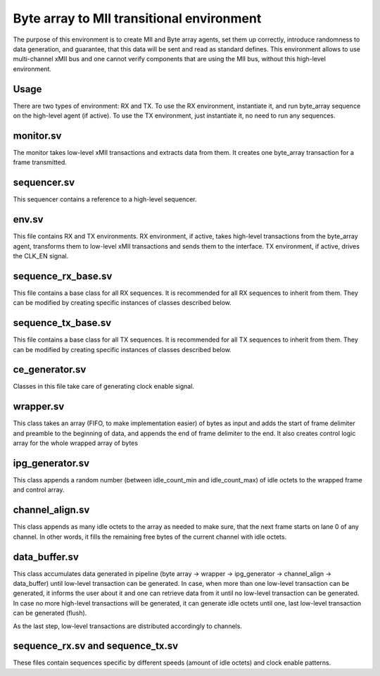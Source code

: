 .. readme.rst: Documentation of Byte array to MII transitional environment
.. Copyright (C) 2022 CESNET z. s. p. o.
.. Author(s): Oliver Gurka   <xgurka00@stud.fit.vutbr.cz>
..
.. SPDX-License-Identifier: BSD-3-Clause

******************************************
Byte array to MII transitional environment
******************************************

The purpose of this environment is to create MII and Byte array agents, set them up correctly, introduce randomness to data generation, and guarantee, that this data will be sent and read as standard defines. This environment allows to use multi-channel xMII bus and one cannot verify components that are using the MII bus, without this high-level environment.

Usage
^^^^^
There are two types of environment: RX and TX. To use the RX environment, instantiate it, and run byte_array sequence on the high-level agent (if active). To use the TX environment, just instantiate it, no need to run any sequences.

monitor.sv
^^^^^^^^^^
The monitor takes low-level xMII transactions and extracts data from them. It creates one byte_array transaction for a frame transmitted.

sequencer.sv
^^^^^^^^^^^^
This sequencer contains a reference to a high-level sequencer.

env.sv
^^^^^^
This file contains RX and TX environments. RX environment, if active, takes high-level transactions from the byte_array agent, transforms them to low-level xMII transactions and sends them to the interface. TX environment, if active, drives the CLK_EN signal.

sequence_rx_base.sv
^^^^^^^^^^^^^^^^^^^
This file contains a base class for all RX sequences. It is recommended for all RX sequences to inherit from them. They can be modified by creating specific instances of classes described below.

sequence_tx_base.sv
^^^^^^^^^^^^^^^^^^^
This file contains a base class for all TX sequences. It is recommended for all TX sequences to inherit from them. They can be modified by creating specific instances of classes described below.

ce_generator.sv
^^^^^^^^^^^^^^^
Classes in this file take care of generating clock enable signal.

wrapper.sv
^^^^^^^^^^
This class takes an array (FIFO, to make implementation easier) of bytes as input and adds the start of frame delimiter and preamble to the beginning of data, and appends the end of frame delimiter to the end. It also creates control logic array for the whole wrapped array of bytes

ipg_generator.sv
^^^^^^^^^^^^^^^^
This class appends a random number (between idle_count_min and idle_count_max) of idle octets to the wrapped frame and control array.

channel_align.sv
^^^^^^^^^^^^^^^^
This class appends as many idle octets to the array as needed to make sure, that the next frame starts on lane 0 of any channel. In other words, it fills the remaining free bytes of the current channel with idle octets. 

data_buffer.sv
^^^^^^^^^^^^^^
This class accumulates data generated in pipeline (byte array -> wrapper -> ipg_generator -> channel_align -> data_buffer) until low-level transaction can be generated. In case, when more than one low-level transaction can be generated, it informs the user about it and one can retrieve data from it until no low-level transaction can be generated. In case no more high-level transactions will be generated, it can generate idle octets until one, last low-level transaction can be generated (flush).

As the last step, low-level transactions are distributed accordingly to channels.


sequence_rx.sv and sequence_tx.sv
^^^^^^^^^^^^^^^^^^^^^^^^^^^^^^^^^
These files contain sequences specific by different speeds (amount of idle octets) and clock enable patterns.
